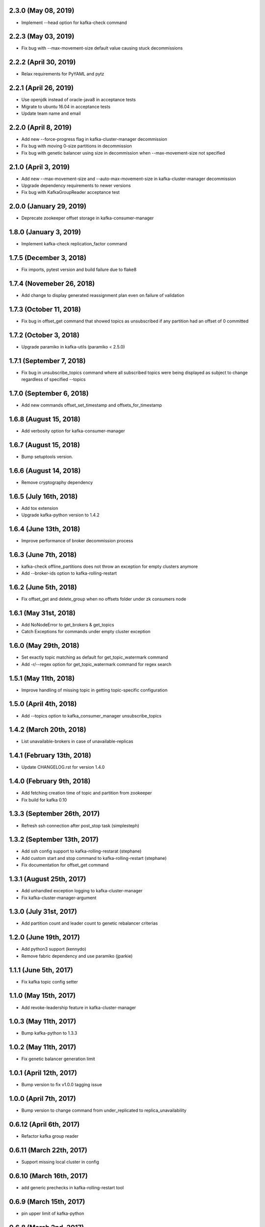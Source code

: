 2.3.0 (May 08, 2019)
----------------------------
* Implement --head option for kafka-check command

2.2.3 (May 03, 2019)
----------------------------
* Fix bug with --max-movement-size default value causing stuck decommissions

2.2.2 (April 30, 2019)
----------------------------
* Relax requirements for PyYAML and pytz

2.2.1 (April 26, 2019)
----------------------------
* Use openjdk instead of oracle-java8 in acceptance tests
* Migrate to ubuntu 16.04 in acceptance tests
* Update team name and email

2.2.0 (April 8, 2019)
----------------------------
* Add new --force-progress flag in kafka-cluster-manager decommission
* Fix bug with moving 0-size partitions in decommission
* Fix bug with genetic balancer using size in decommission when --max-movement-size not specified

2.1.0 (April 3, 2019)
----------------------------
* Add new --max-movement-size and --auto-max-movement-size in kafka-cluster-manager decommission
* Upgrade dependency requirements to newer versions
* Fix bug with KafkaGroupReader acceptance test

2.0.0 (January 29, 2019)
----------------------------
* Deprecate zookeeper offset storage in kafka-consumer-manager

1.8.0 (January 3, 2019)
----------------------------
* Implement kafka-check replication_factor command

1.7.5 (December 3, 2018)
----------------------------
* Fix imports, pytest version and build failure due to flake8

1.7.4 (Novemeber 26, 2018)
----------------------------
* Add change to display generated reassignment plan even on failure of validation

1.7.3 (October 11, 2018)
----------------------------
* Fix bug in offset_get command that showed topics as unsubscribed if any
  partition had an offset of 0 committed

1.7.2 (October 3, 2018)
----------------------------
* Upgrade paramiko in kafka-utils (paramiko < 2.5.0)

1.7.1 (September 7, 2018)
----------------------------
* Fix bug in unsubscribe_topics command where all subscribed topics were being
  displayed as subject to change regardless of specified --topics

1.7.0 (September 6, 2018)
----------------------------
* Add new commands offset_set_timestamp and offsets_for_timestamp

1.6.8 (August 15, 2018)
----------------------------
* Add verbosity option for kafka-consumer-manager

1.6.7 (August 15, 2018)
----------------------------
* Bump setuptools version.

1.6.6 (August 14, 2018)
----------------------------
* Remove cryptography dependency

1.6.5 (July 16th, 2018)
----------------------------
* Add tox extension
* Upgrade kafka-python version to 1.4.2

1.6.4 (June 13th, 2018)
----------------------------
* Improve performance of broker decommission process

1.6.3 (June 7th, 2018)
----------------------------
* kafka-check offline_partitions does not throw an exception for empty clusters anymore
* Add --broker-ids option to kafka-rolling-restart

1.6.2 (June 5th, 2018)
----------------------------
* Fix offset_get and delete_group when no offsets folder under zk consumers node

1.6.1 (May 31st, 2018)
----------------------------
* Add NoNodeError to get_brokers & get_topics
* Catch Exceptions for commands under empty cluster exception

1.6.0 (May 29th, 2018)
----------------------------
* Set exactly topic matching as default for get_topic_watermark command
* Add -r/--regex option for get_topic_watermark command for regex search

1.5.1 (May 11th, 2018)
----------------------------
* Improve handling of missing topic in getting topic-specific configuration

1.5.0 (April 4th, 2018)
----------------------------
* Add --topics option to kafka_consumer_manager unsubscribe_topics

1.4.2 (March 20th, 2018)
----------------------------
* List unavailable-brokers in case of unavailable-replicas

1.4.1 (February 13th, 2018)
----------------------------
* Update CHANGELOG.rst for version 1.4.0

1.4.0 (February 9th, 2018)
----------------------------
* Add fetching creation time of topic and partition from zookeeper
* Fix build for kafka 0.10

1.3.3 (September 26th, 2017)
----------------------------
* Refresh ssh connection after post_stop task (simplesteph)

1.3.2 (September 13th, 2017)
----------------------------
* Add ssh config support to kafka-rolling-restarat (stephane)
* Add custom start and stop command to kafka-rolling-restart (stephane)
* Fix documentation for offset_get command

1.3.1 (August 25th, 2017)
-----------------------
* Add unhandled exception logging to kafka-cluster-manager
* Fix kafka-cluster-manager-argument

1.3.0 (July 31st, 2017)
-----------------------
* Add partition count and leader count to genetic rebalancer criterias

1.2.0 (June 19th, 2017)
-----------------------
* Add python3 support (kennydo)
* Remove fabric dependency and use paramiko (jparkie)

1.1.1 (June 5th, 2017)
----------------------
* Fix kafka topic config setter

1.1.0 (May 15th, 2017)
----------------------
* Add revoke-leadership feature in kafka-cluster-manager

1.0.3 (May 11th, 2017)
----------------------
* Bump kafka-python to 1.3.3

1.0.2 (May 11th, 2017)
----------------------
* Fix genetic balancer generation limit

1.0.1 (April 12th, 2017)
-----------------------
* Bump version to fix v1.0.0 tagging issue

1.0.0 (April 7th, 2017)
-----------------------
* Bump version to change command from under_replicated to replica_unavailability

0.6.12 (April 6th, 2017)
------------------------
* Refactor kafka group reader

0.6.11 (March 22th, 2017)
------------------------
* Support missing local cluster in config

0.6.10 (March 16th, 2017)
------------------------
* add generic prechecks in kafka-rolling-restart tool

0.6.9 (March 15th, 2017)
------------------------
* pin upper limit of kafka-python

0.6.8 (March 2nd, 2017)
------------------------
* Fixes terminate for expection cases in kafka-check

0.6.7 (March 2nd, 2017)
------------------------
* Optionally sort kafka-consumer-manager output by offset distance
* Support json output for kafka-checks

0.6.6 (March 1st, 2017)
-------------------------
* kafka-python>=1.3.2,<1.4.0 in setup.py
* 0.10 integration tests

0.6.5 (February 22, 2017)
-------------------------
* Fix list_topics flakiness in kafka-consumer-manager

0.6.4 (February 15, 2017)
-------------------------
* Upgrade kafka-python in use to 1.3.2
* Use new KafkaConsumer for KafkaGroupReader

0.6.3 (January 26, 2017)
------------------------
* Fix KafkaGroupreader when reading consumer group with partition zero.

0.6.2 (January 25, 2017)
------------------------
* Add storage option for a few kafka_consumer_manager subcommands
* Change default offset storage from zookeeper to kafka
* Autodetecting the number of partitions for the __commit_offsets topic

0.6.1 (December 15, 2016)
-------------------------
* Fix integration tests

0.6.0 (December 15, 2016)
-------------------------
* Refactor kafka-cluster-manager to support multiple balancer classes and metrics
* Add PartitionMeasurer class and --partition-measurer option for providing user partition metrics
* Add --genetic-balancer option to kafka-cluster-manager to make use of the genetic balancer
* Change kafka-cluster-manager stats command output to include user partition metrics
* Add --show-stats option to kafka-cluster-manager rebalance

0.5.7 (December 12, 2016)
------------------------
* Fetch group topics only from a single __consumer_offsets partition

0.5.6 (December 8, 2016)
------------------------
* Add offline partitions check for kafka-check

0.5.5 (November 15, 2016)
-------------------------
* Fix set_replication_factor command plan generation

0.5.4 (November 15, 2016)
-------------------------
* Fix offset_get when the group name is stored only in kafka
* Add offset_set retry when writing offsets to kafka

0.5.3 (November 4, 2016)
------------------------
* Fix a rebalance bug that would not generate a convergent assignment
* Check for pending asssignment before fetching the cluster topology
* Docs fixes

0.5.2 (November 1, 2016)
------------------------
* Add short options from cluster-type and cluster-name

0.5.1 (October 14, 2016)
------------------------
* Add option to see offset-distance for a consumer-group

0.5.0 (September 23, 2016)
--------------------------
* Add command set_replication_factor command
* Fix kafka-cluster-manager error on empty clusters

0.4.2 (September 2, 2016)
-------------------------
* Fix bug in cluster rebalance while updating sibling_distance

0.4.1 (September 1, 2016)
-------------------------
* Fix bug in cluster rebalance when replication group is None

0.4.0 (August 19, 2016)
-----------------------
* Add get topic watermark command
* Fix offset get json output

0.3.3 (July 29, 2016)
---------------------
* Fix bug in decommissioning of failed brokers

0.3.2 (July 14, 2016)
---------------------
* Make min_isr and under replicated partitions check much faster

0.3.1 (July 5, 2016)
---------------------
* Use error field from metadata response in under replicated partition check
* Fix small typo in cluster manager logging

0.3.0 (July 1, 2016)
---------------------
* Refactor under replicated partition check to use metadata request
* Add minimum replica number parameter to under replicated check
* Fix cluster manager logging

0.2.1 (June 21, 2016)
---------------------
* Add verbose option to kafka-check

0.2.0 (June 15, 2016)
----------------------
* Add under replicated partition check
* Add log segment corruption check
* Fix decommission command bug that caused decommission to fail in some cases
* Fix config when HOME env variable is not defined

0.1.2 (June 8, 2016)
----------------------
* Fix bug for no available under-loaded brokers

0.1.1 (May 17, 2016)
----------------------

* Fix group-parser local import

0.1.0 (May 17, 2016)
----------------------

* Initial open-source release
